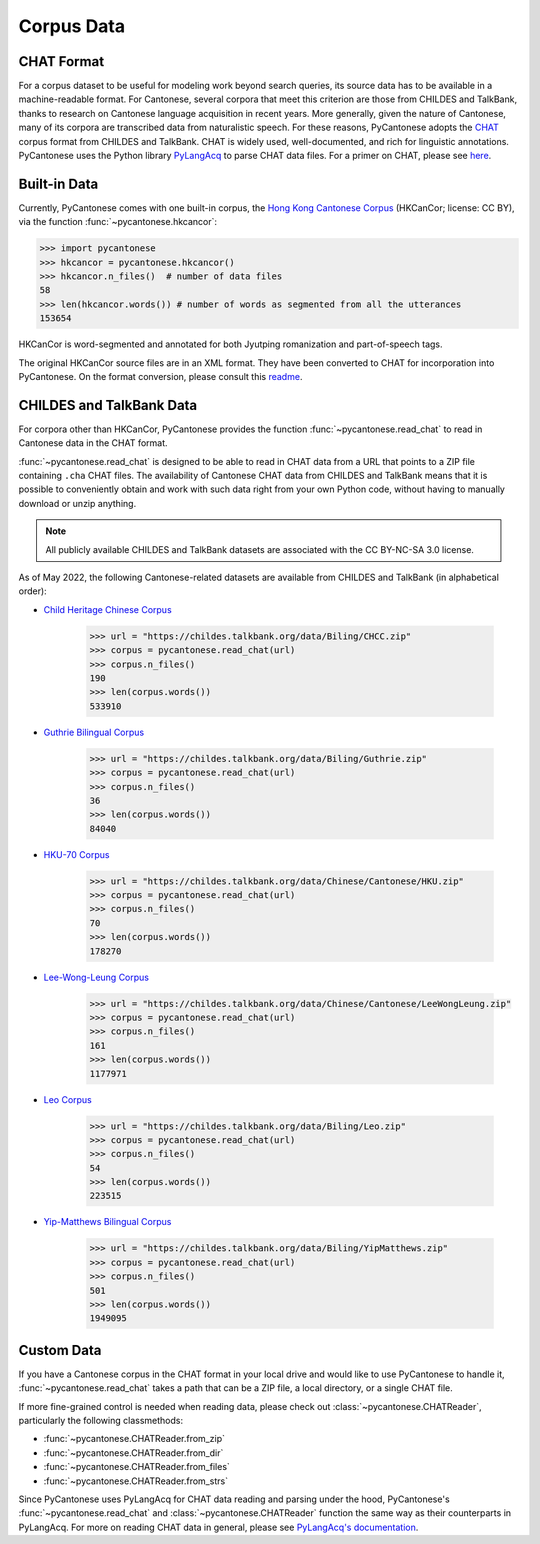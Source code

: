 ..  _data:

Corpus Data
===========

CHAT Format
-----------

For a corpus dataset to be useful for modeling work beyond search queries,
its source data has to be available in a machine-readable format.
For Cantonese, several corpora that meet this criterion
are those from CHILDES and TalkBank,
thanks to research on Cantonese language acquisition in recent years.
More generally, given the nature of Cantonese, many of its corpora are transcribed data
from naturalistic speech.
For these reasons, PyCantonese adopts the `CHAT <https://talkbank.org/manuals/CHAT.pdf>`_
corpus format from CHILDES and TalkBank.
CHAT is widely used, well-documented, and rich for linguistic annotations.
PyCantonese uses the Python library
`PyLangAcq <https://pylangacq.org/>`_ to parse CHAT data files.
For a primer on CHAT, please see
`here <https://pylangacq.org/transcriptions.html#chat-format>`_.


Built-in Data
-------------

Currently, PyCantonese comes with one built-in corpus, the
`Hong Kong Cantonese Corpus <https://github.com/fcbond/hkcancor>`_
(HKCanCor; license: CC BY), via the function :func:`~pycantonese.hkcancor`:

.. code-block:: python

    >>> import pycantonese
    >>> hkcancor = pycantonese.hkcancor()
    >>> hkcancor.n_files()  # number of data files
    58
    >>> len(hkcancor.words()) # number of words as segmented from all the utterances
    153654

HKCanCor is word-segmented and annotated for both Jyutping romanization
and part-of-speech tags.

The original HKCanCor source files are in an XML format.
They have been converted to CHAT for incorporation into PyCantonese.
On the format conversion, please consult this
`readme <https://github.com/jacksonllee/pycantonese/blob/main/src/pycantonese/data/hkcancor/README.md>`_.


CHILDES and TalkBank Data
-------------------------

For corpora other than HKCanCor, PyCantonese provides the function :func:`~pycantonese.read_chat`
to read in Cantonese data in the CHAT format.

:func:`~pycantonese.read_chat` is designed to be able to read in CHAT data
from a URL that points to a ZIP file containing ``.cha`` CHAT files.
The availability of Cantonese CHAT data from CHILDES and TalkBank
means that it is possible to conveniently obtain and work with such data right from
your own Python code, without having to manually download or unzip anything.

.. note::
    All publicly available CHILDES and TalkBank datasets are associated with
    the CC BY-NC-SA 3.0 license.

As of May 2022, the following Cantonese-related datasets are
available from CHILDES and TalkBank (in alphabetical order):

.. invisible-code-block: python

    >>> import os

.. skip: start if(os.getenv("CI") == "true", reason="certain CHILDES data pulls fail in some but not all python versions for unknown reasons")

* `Child Heritage Chinese Corpus <https://childes.talkbank.org/access/Biling/CHCC.html>`_

    .. code-block:: python

        >>> url = "https://childes.talkbank.org/data/Biling/CHCC.zip"
        >>> corpus = pycantonese.read_chat(url)
        >>> corpus.n_files()
        190
        >>> len(corpus.words())
        533910

* `Guthrie Bilingual Corpus <https://childes.talkbank.org/access/Biling/Guthrie.html>`_

    .. code-block:: python

        >>> url = "https://childes.talkbank.org/data/Biling/Guthrie.zip"
        >>> corpus = pycantonese.read_chat(url)
        >>> corpus.n_files()
        36
        >>> len(corpus.words())
        84040

* `HKU-70 Corpus <https://childes.talkbank.org/access/Chinese/Cantonese/HKU.html>`_

    .. code-block:: python

        >>> url = "https://childes.talkbank.org/data/Chinese/Cantonese/HKU.zip"
        >>> corpus = pycantonese.read_chat(url)
        >>> corpus.n_files()
        70
        >>> len(corpus.words())
        178270

* `Lee-Wong-Leung Corpus <https://childes.talkbank.org/access/Chinese/Cantonese/LeeWongLeung.html>`_

    .. code-block:: python

        >>> url = "https://childes.talkbank.org/data/Chinese/Cantonese/LeeWongLeung.zip"
        >>> corpus = pycantonese.read_chat(url)
        >>> corpus.n_files()
        161
        >>> len(corpus.words())
        1177971

* `Leo Corpus <https://childes.talkbank.org/access/Biling/Leo.html>`_

    .. code-block:: python

        >>> url = "https://childes.talkbank.org/data/Biling/Leo.zip"
        >>> corpus = pycantonese.read_chat(url)
        >>> corpus.n_files()
        54
        >>> len(corpus.words())
        223515

* `Yip-Matthews Bilingual Corpus <https://childes.talkbank.org/access/Biling/YipMatthews.html>`_

    .. code-block:: python

        >>> url = "https://childes.talkbank.org/data/Biling/YipMatthews.zip"
        >>> corpus = pycantonese.read_chat(url)
        >>> corpus.n_files()
        501
        >>> len(corpus.words())
        1949095

.. skip: end


Custom Data
-----------

If you have a Cantonese corpus in the CHAT format in your local drive and would
like to use PyCantonese to handle it, :func:`~pycantonese.read_chat`
takes a path that can be a ZIP file, a local directory, or a single CHAT file.

If more fine-grained control is needed when reading data, please check out
:class:`~pycantonese.CHATReader`, particularly the following classmethods:

* :func:`~pycantonese.CHATReader.from_zip`
* :func:`~pycantonese.CHATReader.from_dir`
* :func:`~pycantonese.CHATReader.from_files`
* :func:`~pycantonese.CHATReader.from_strs`

Since PyCantonese uses PyLangAcq for CHAT data reading and parsing under the hood,
PyCantonese's :func:`~pycantonese.read_chat` and :class:`~pycantonese.CHATReader`
function the same way as their counterparts in PyLangAcq.
For more on reading CHAT data in general, please see
`PyLangAcq's documentation <https://pylangacq.org/read.html>`_.
